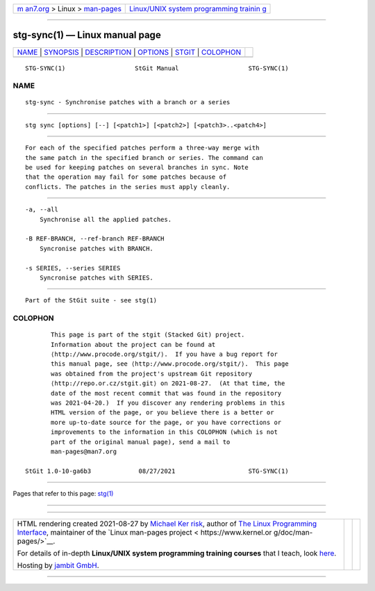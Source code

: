 .. container:: page-top

.. container:: nav-bar

   +----------------------------------+----------------------------------+
   | `m                               | `Linux/UNIX system programming   |
   | an7.org <../../../index.html>`__ | trainin                          |
   | > Linux >                        | g <http://man7.org/training/>`__ |
   | `man-pages <../index.html>`__    |                                  |
   +----------------------------------+----------------------------------+

--------------

stg-sync(1) — Linux manual page
===============================

+-----------------------------------+-----------------------------------+
| `NAME <#NAME>`__ \|               |                                   |
| `SYNOPSIS <#SYNOPSIS>`__ \|       |                                   |
| `DESCRIPTION <#DESCRIPTION>`__ \| |                                   |
| `OPTIONS <#OPTIONS>`__ \|         |                                   |
| `STGIT <#STGIT>`__ \|             |                                   |
| `COLOPHON <#COLOPHON>`__          |                                   |
+-----------------------------------+-----------------------------------+
| .. container:: man-search-box     |                                   |
+-----------------------------------+-----------------------------------+

::

   STG-SYNC(1)                   StGit Manual                   STG-SYNC(1)

NAME
-------------------------------------------------

::

          stg-sync - Synchronise patches with a branch or a series


---------------------------------------------------------

::

          stg sync [options] [--] [<patch1>] [<patch2>] [<patch3>..<patch4>]


---------------------------------------------------------------

::

          For each of the specified patches perform a three-way merge with
          the same patch in the specified branch or series. The command can
          be used for keeping patches on several branches in sync. Note
          that the operation may fail for some patches because of
          conflicts. The patches in the series must apply cleanly.


-------------------------------------------------------

::

          -a, --all
              Synchronise all the applied patches.

          -B REF-BRANCH, --ref-branch REF-BRANCH
              Syncronise patches with BRANCH.

          -s SERIES, --series SERIES
              Syncronise patches with SERIES.


---------------------------------------------------

::

          Part of the StGit suite - see stg(1)

COLOPHON
---------------------------------------------------------

::

          This page is part of the stgit (Stacked Git) project.
          Information about the project can be found at 
          ⟨http://www.procode.org/stgit/⟩.  If you have a bug report for
          this manual page, see ⟨http://www.procode.org/stgit/⟩.  This page
          was obtained from the project's upstream Git repository
          ⟨http://repo.or.cz/stgit.git⟩ on 2021-08-27.  (At that time, the
          date of the most recent commit that was found in the repository
          was 2021-04-20.)  If you discover any rendering problems in this
          HTML version of the page, or you believe there is a better or
          more up-to-date source for the page, or you have corrections or
          improvements to the information in this COLOPHON (which is not
          part of the original manual page), send a mail to
          man-pages@man7.org

   StGit 1.0-10-ga6b3             08/27/2021                    STG-SYNC(1)

--------------

Pages that refer to this page: `stg(1) <../man1/stg.1.html>`__

--------------

--------------

.. container:: footer

   +-----------------------+-----------------------+-----------------------+
   | HTML rendering        |                       | |Cover of TLPI|       |
   | created 2021-08-27 by |                       |                       |
   | `Michael              |                       |                       |
   | Ker                   |                       |                       |
   | risk <https://man7.or |                       |                       |
   | g/mtk/index.html>`__, |                       |                       |
   | author of `The Linux  |                       |                       |
   | Programming           |                       |                       |
   | Interface <https:     |                       |                       |
   | //man7.org/tlpi/>`__, |                       |                       |
   | maintainer of the     |                       |                       |
   | `Linux man-pages      |                       |                       |
   | project <             |                       |                       |
   | https://www.kernel.or |                       |                       |
   | g/doc/man-pages/>`__. |                       |                       |
   |                       |                       |                       |
   | For details of        |                       |                       |
   | in-depth **Linux/UNIX |                       |                       |
   | system programming    |                       |                       |
   | training courses**    |                       |                       |
   | that I teach, look    |                       |                       |
   | `here <https://ma     |                       |                       |
   | n7.org/training/>`__. |                       |                       |
   |                       |                       |                       |
   | Hosting by `jambit    |                       |                       |
   | GmbH                  |                       |                       |
   | <https://www.jambit.c |                       |                       |
   | om/index_en.html>`__. |                       |                       |
   +-----------------------+-----------------------+-----------------------+

--------------

.. container:: statcounter

   |Web Analytics Made Easy - StatCounter|

.. |Cover of TLPI| image:: https://man7.org/tlpi/cover/TLPI-front-cover-vsmall.png
   :target: https://man7.org/tlpi/
.. |Web Analytics Made Easy - StatCounter| image:: https://c.statcounter.com/7422636/0/9b6714ff/1/
   :class: statcounter
   :target: https://statcounter.com/
